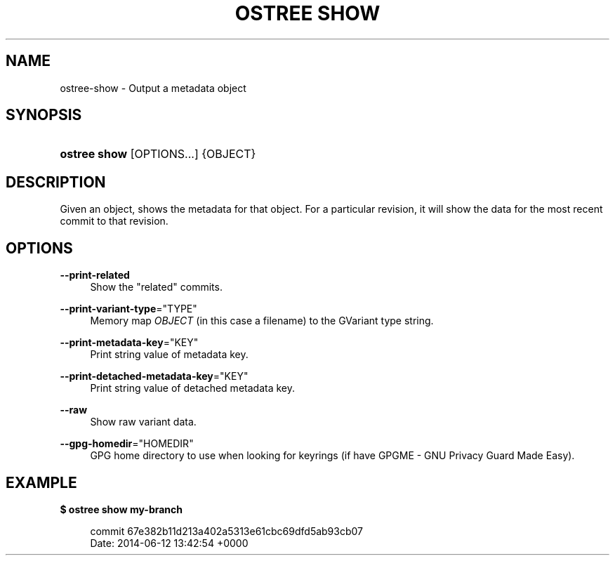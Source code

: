 '\" t
.\"     Title: ostree show
.\"    Author: Colin Walters <walters@verbum.org>
.\" Generator: DocBook XSL Stylesheets v1.79.1 <http://docbook.sf.net/>
.\"      Date: 06/19/2017
.\"    Manual: ostree show
.\"    Source: OSTree
.\"  Language: English
.\"
.TH "OSTREE SHOW" "1" "" "OSTree" "ostree show"
.\" -----------------------------------------------------------------
.\" * Define some portability stuff
.\" -----------------------------------------------------------------
.\" ~~~~~~~~~~~~~~~~~~~~~~~~~~~~~~~~~~~~~~~~~~~~~~~~~~~~~~~~~~~~~~~~~
.\" http://bugs.debian.org/507673
.\" http://lists.gnu.org/archive/html/groff/2009-02/msg00013.html
.\" ~~~~~~~~~~~~~~~~~~~~~~~~~~~~~~~~~~~~~~~~~~~~~~~~~~~~~~~~~~~~~~~~~
.ie \n(.g .ds Aq \(aq
.el       .ds Aq '
.\" -----------------------------------------------------------------
.\" * set default formatting
.\" -----------------------------------------------------------------
.\" disable hyphenation
.nh
.\" disable justification (adjust text to left margin only)
.ad l
.\" -----------------------------------------------------------------
.\" * MAIN CONTENT STARTS HERE *
.\" -----------------------------------------------------------------
.SH "NAME"
ostree-show \- Output a metadata object
.SH "SYNOPSIS"
.HP \w'\fBostree\ show\fR\ 'u
\fBostree show\fR [OPTIONS...] {OBJECT}
.SH "DESCRIPTION"
.PP
Given an object, shows the metadata for that object\&. For a particular revision, it will show the data for the most recent commit to that revision\&.
.SH "OPTIONS"
.PP
\fB\-\-print\-related\fR
.RS 4
Show the "related" commits\&.
.RE
.PP
\fB\-\-print\-variant\-type\fR="TYPE"
.RS 4
Memory map
\fIOBJECT\fR
(in this case a filename) to the GVariant type string\&.
.RE
.PP
\fB\-\-print\-metadata\-key\fR="KEY"
.RS 4
Print string value of metadata key\&.
.RE
.PP
\fB\-\-print\-detached\-metadata\-key\fR="KEY"
.RS 4
Print string value of detached metadata key\&.
.RE
.PP
\fB\-\-raw\fR
.RS 4
Show raw variant data\&.
.RE
.PP
\fB\-\-gpg\-homedir\fR="HOMEDIR"
.RS 4
GPG home directory to use when looking for keyrings (if have GPGME \- GNU Privacy Guard Made Easy)\&.
.RE
.SH "EXAMPLE"
.PP
\fB$ ostree show my\-branch\fR
.sp
.if n \{\
.RS 4
.\}
.nf
        commit 67e382b11d213a402a5313e61cbc69dfd5ab93cb07
        Date:  2014\-06\-12 13:42:54 +0000
.fi
.if n \{\
.RE
.\}
